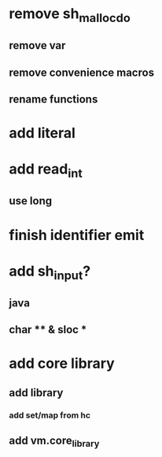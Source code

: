 * remove sh_malloc_do
** remove var
** remove convenience macros
** rename functions
* add literal
* add read_int
** use long
* finish identifier emit
* add sh_input?
** java
** char ** & sloc *
* add core library
** add library
*** add set/map from hc
** add vm.core_library
